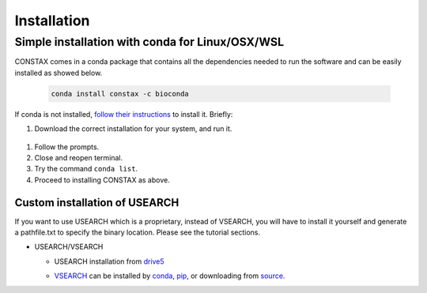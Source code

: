 Installation
=============

Simple installation with conda for Linux/OSX/WSL
-------------------------------------------------

CONSTAX comes in a conda package that contains all the dependencies needed to run the software and can be easily installed as showed below.

  .. code-block:: default

      conda install constax -c bioconda

If conda is not installed, `follow their instructions <https://conda.io/projects/conda/en/latest/user-guide/install/index.html>`_ to install it. Briefly:

#. Download the correct installation for your system, and run it.

  .. tabs::

      .. tab:: Linux / WSL

        .. code-block:: default

            wget https://repo.anaconda.com/miniconda/Miniconda3-py39_4.9.2-Linux-x86_64.sh
            bash Miniconda3-py39_4.9.2-Linux-x86_64.sh

      .. tab:: OSX

        .. code-block:: default

            curl -O https://repo.anaconda.com/miniconda/Miniconda3-py39_4.9.2-MacOSX-x86_64.sh
            bash Miniconda3-py39_4.9.2-MacOSX-x86_64.sh

#. Follow the prompts.

#. Close and reopen terminal.

#. Try the command ``conda list``.

#. Proceed to installing CONSTAX as above.

Custom installation of USEARCH
^^^^^^^^^^^^^^^^^^^^^^^^^^^^^^

If you want to use USEARCH which is a proprietary, instead of VSEARCH, you will have to install it yourself and generate a pathfile.txt to specify the binary location. Please see the tutorial sections.

* USEARCH/VSEARCH

  - USEARCH installation from `drive5 <https://www.drive5.com/usearch/download.html>`_

  .. tabs::

      .. tab:: Linux

        .. code-block:: default

            wget https://www.drive5.com/downloads/usearch11.0.667_i86linux32.gz
            gunzip usearch11.0.667_i86linux32.gz

      .. tab:: Windows

        .. code-block:: default

            curl -O https://www.drive5.com/downloads/usearch11.0.667_win32.gz
            gunzip usearch11.0.667_win32.gz

      .. tab:: OSX

        .. code-block:: default

            curl -O https://www.drive5.com/downloads/usearch11.0.667_i86osx32.gz
            gunzip usearch11.0.667_i86osx32.gz

  - `VSEARCH <https://github.com/torognes/vsearch>`_ can be installed by `conda <https://anaconda.org/bioconda/vsearch>`_, `pip <https://pypi.org/project/vsearch/>`_, or downloading from `source <https://github.com/torognes/vsearch#download-and-install>`_.
